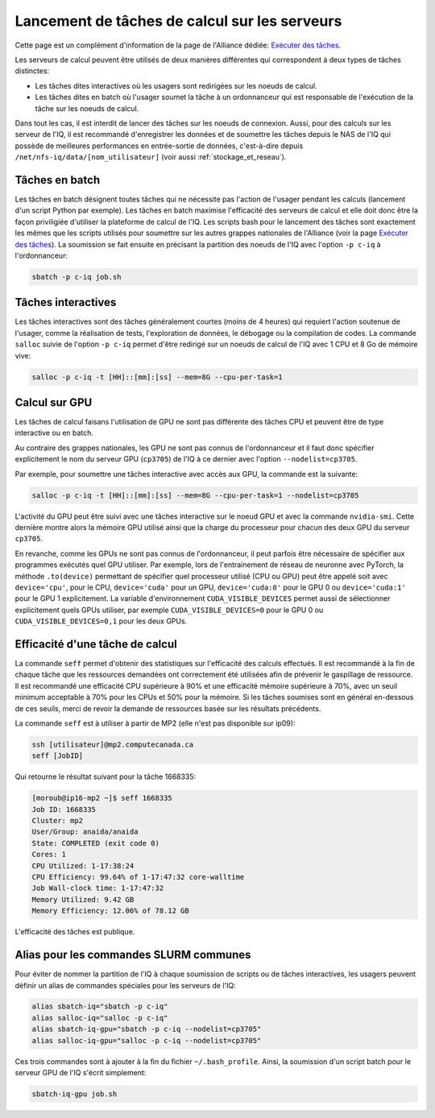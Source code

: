 .. jobs

Lancement de tâches de calcul sur les serveurs
----------------------------------------------

Cette page est un complément d'information de la page de l'Alliance dédiée: `Exécuter des tâches <https://docs.alliancecan.ca/wiki/Running_jobs/fr>`_.

Les serveurs de calcul peuvent être utilisés de deux manières différentes qui correspondent à deux types de tâches distinctes:

* Les tâches dites interactives où les usagers sont redirigées sur les noeuds de calcul.

* Les tâches dites en batch où l'usager soumet la tâche à un ordonnanceur qui est responsable de l'exécution de la tâche sur les noeuds de calcul.

Dans tout les cas, il est interdit de lancer des tâches sur les noeuds de connexion.
Aussi, pour des calculs sur les serveur de l'IQ, il est recommandé d'enregistrer les données et de soumettre les tâches depuis le NAS de l'IQ qui possède de meilleures performances en entrée-sortie de données, c'est-à-dire depuis ``/net/nfs-iq/data/[nom_utilisateur]`` (voir aussi :ref:`stockage_et_reseau`).


.. _taches_batch:

Tâches en batch
===============

Les tâches en batch désignent toutes tâches qui ne nécessite pas l'action de l'usager pendant les calculs (lancement d'un script Python par exemple).
Les tâches en batch maximise l'efficacité des serveurs de calcul et elle doit donc être la façon priviligiée d'utiliser la plateforme de calcul de l'IQ.
Les scripts bash pour le lancement des tâches sont exactement les mêmes que les scripts utilisés pour soumettre sur les autres grappes nationales de l'Alliance (voir la page `Exécuter des tâches <https://docs.alliancecan.ca/wiki/Running_jobs/fr>`_).
La soumission se fait ensuite en précisant la partition des noeuds de l'IQ avec l'option ``-p c-iq`` à l'ordonnanceur:

.. code-block:: bash

   sbatch -p c-iq job.sh



.. _taches_interactives:

Tâches interactives
===================

Les tâches interactives sont des tâches généralement courtes (moins de 4 heures) qui requiert l'action soutenue de l'usager, comme la réalisation de tests, l'exploration de données, le débogage ou la compilation de codes.
La commande ``salloc`` suivie de l'option ``-p c-iq`` permet d'être redirigé sur un noeuds de calcul de l'IQ avec 1 CPU et 8 Go de mémoire vive:

.. code-block:: bash

   salloc -p c-iq -t [HH]::[mm]:[ss] --mem=8G --cpu-per-task=1



Calcul sur GPU
==============

Les tâches de calcul faisans l'utilisation de GPU ne sont pas différente des tâches CPU et peuvent être de type interactive ou en batch.

Au contraire des grappes nationales, les GPU ne sont pas connus de l'ordonnanceur et il faut donc spécifier explicitement le nom du serveur GPU (``cp3705``) de l'IQ à ce dernier avec l'option ``--nodelist=cp3705``.

Par exemple, pour soumettre une tâches interactive avec accès aux GPU, la commande est la suivante:

.. code-block:: bash

   salloc -p c-iq -t [HH]::[mm]:[ss] --mem=8G --cpu-per-task=1 --nodelist=cp3705
   
L'activité du GPU peut être suivi avec une tâches interactive sur le noeud GPU et avec la commande ``nvidia-smi``.
Cette dernière montre alors la mémoire GPU utilisé ainsi que la charge du processeur pour chacun des deux GPU du serveur ``cp3705``.

En revanche, comme les GPUs ne sont pas connus de l'ordonnanceur, il peut parfois être nécessaire de spécifier aux programmes exécutés quel GPU utiliser.
Par exemple, lors de l'entrainement de réseau de neuronne avec PyTorch, la méthode ``.to(device)`` permettant de spécifier quel processeur utilisé (CPU ou GPU) peut être appelé soit avec ``device='cpu'``, pour le CPU, ``device='cuda'`` pour un GPU, ``device='cuda:0'`` pour le GPU 0 ou ``device='cuda:1'`` pour le GPU 1 explicitement.
La variable d'environnement ``CUDA_VISIBLE_DEVICES`` permet aussi de sélectionner explicitement quels GPUs utiliser, par exemple ``CUDA_VISIBLE_DEVICES=0`` pour le GPU 0 ou ``CUDA_VISIBLE_DEVICES=0,1`` pour les deux GPUs.


Efficacité d'une tâche de calcul
================================

La commande ``seff`` permet d'obtenir des statistiques sur l'efficacité des calculs effectués.
Il est recommandé à la fin de chaque tâche que les ressources demandées ont correctement été utilisées afin de prévenir le gaspillage de ressource.
Il est recommandé une efficacité CPU supérieure à 90% et une efficacité mémoire supérieure à 70%, avec un seuil minimum acceptable à 70% pour les CPUs et 50% pour la mémoire.
Si les tâches soumises sont en général en-dessous de ces seuils, merci de revoir la demande de ressources basée sur les résultats précédents.

La commande ``seff`` est à utiliser à partir de MP2 (elle n'est pas disponible sur ip09):

.. code-block:: bash

   ssh [utilisateur]@mp2.computecanada.ca
   seff [JobID]

Qui retourne le résultat suivant pour la tâche 1668335:

.. code-block:: bash

    [moroub@ip16-mp2 ~]$ seff 1668335
    Job ID: 1668335
    Cluster: mp2
    User/Group: anaida/anaida
    State: COMPLETED (exit code 0)
    Cores: 1
    CPU Utilized: 1-17:38:24
    CPU Efficiency: 99.64% of 1-17:47:32 core-walltime
    Job Wall-clock time: 1-17:47:32
    Memory Utilized: 9.42 GB
    Memory Efficiency: 12.06% of 78.12 GB

L'efficacité des tâches est publique.



Alias pour les commandes SLURM communes
=======================================

Pour éviter de nommer la partition de l'IQ à chaque soumission de scripts ou de tâches interactives, les usagers peuvent définir un alias de commandes spéciales pour les serveurs de l'IQ:

.. code-block:: bash

   alias sbatch-iq="sbatch -p c-iq"
   alias salloc-iq="salloc -p c-iq"
   alias sbatch-iq-gpu="sbatch -p c-iq --nodelist=cp3705"
   alias salloc-iq-gpu="salloc -p c-iq --nodelist=cp3705"

Ces trois commandes sont à ajouter à la fin du fichier ``~/.bash_profile``.
Ainsi, la soumission d'un script batch pour le serveur GPU de l'IQ s'écrit simplement:

.. code-block:: bash

   sbatch-iq-gpu job.sh


